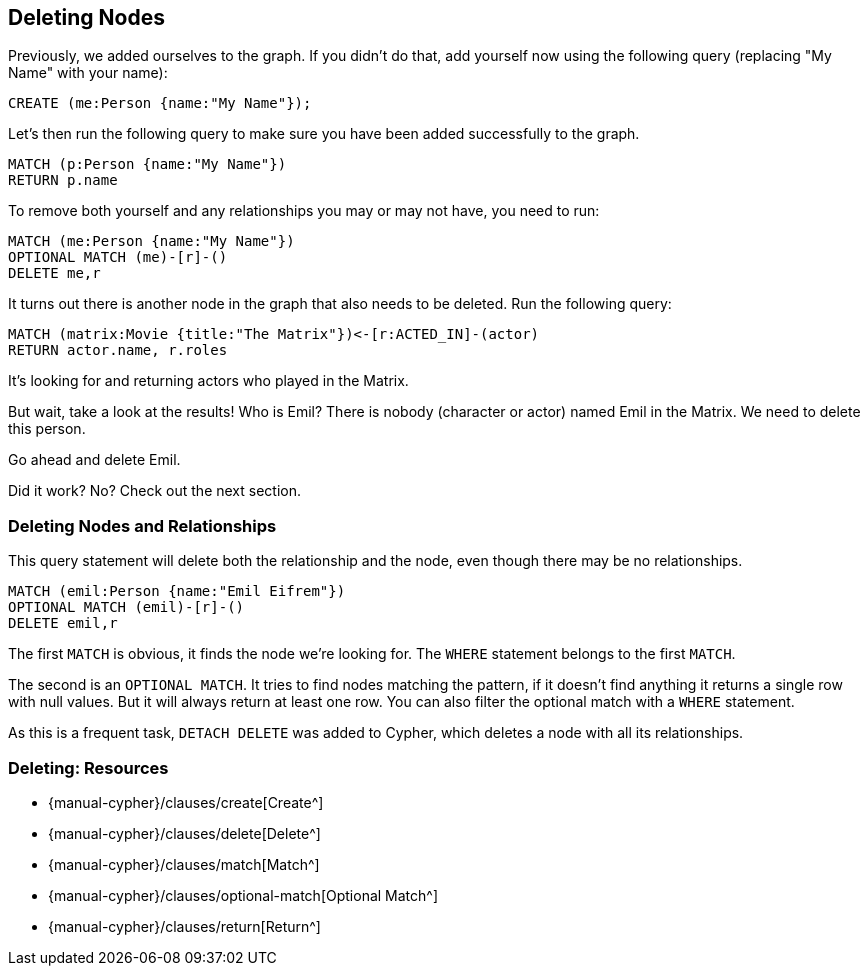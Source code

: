 == Deleting Nodes

ifdef::env-graphgist[]

//hide
//setup
[source, cypher]
----
LOAD CSV WITH HEADERS FROM "https://dl.dropboxusercontent.com/u/14493611/movies_setup.csv" AS row
MERGE (m:Movie {title:row.title}) ON CREATE SET m.tagline = row.tagline,m.released=row.released
MERGE (p:Person {name:row.name}) ON CREATE SET p.born = row.born
FOREACH (_ in CASE row.type WHEN "ACTED_IN" then [1] else [] end |
   MERGE (p)-[r:ACTED_IN]->(m) ON CREATE SET r.roles = split(row.roles,";")[0..-1]
)
FOREACH (_ in CASE row.type WHEN "DIRECTED" then [1] else [] end | MERGE (p)-[:DIRECTED]->(m))
FOREACH (_ in CASE row.type WHEN "PRODUCED" then [1] else [] end | MERGE (p)-[:PRODUCED]->(m))
FOREACH (_ in CASE row.type WHEN "WROTE" then [1] else [] end |    MERGE (p)-[:WROTE]->(m))
FOREACH (_ in CASE row.type WHEN "REVIEWED" then [1] else [] end |    MERGE (p)-[:REVIEWED]->(m))
----

endif::env-graphgist[]

Previously, we added ourselves to the graph.
If you didn't do that, add yourself now using the following query (replacing "My Name" with your name):

[source, cypher]
----
CREATE (me:Person {name:"My Name"});
----
//graph_result

Let's then run the following query to make sure you have been added successfully to the graph.

[source, cypher]
----
MATCH (p:Person {name:"My Name"})
RETURN p.name
----
//graph_result

To remove both yourself and any relationships you may or may not have, you need to run:

[source,cypher]
----
MATCH (me:Person {name:"My Name"})
OPTIONAL MATCH (me)-[r]-()
DELETE me,r
----

It turns out there is another node in the graph that also needs to be deleted.
Run the following query:

[source,cypher]
----
MATCH (matrix:Movie {title:"The Matrix"})<-[r:ACTED_IN]-(actor)
RETURN actor.name, r.roles
----

ifndef::env-graphgist[]
++++
<div id="actorsInTheMatrix"></div>
++++
endif::env-graphgist[]

It's looking for and returning actors who played in the Matrix.

But wait, take a look at the results!
Who is Emil?
There is nobody (character or actor) named Emil in the Matrix.
We need to delete this person.

Go ahead and delete Emil.

ifndef::env-graphgist[]
++++
<div id="deleteEmilFail"></div>
++++
endif::env-graphgist[]

Did it work?
No?
Check out the next section.

=== Deleting Nodes and Relationships

This query statement will delete both the relationship and the node, even though there may be no relationships.

[source,cypher]
----
MATCH (emil:Person {name:"Emil Eifrem"})
OPTIONAL MATCH (emil)-[r]-()
DELETE emil,r
----

The first `MATCH` is obvious, it finds the node we're looking for.
The `WHERE` statement belongs to the first `MATCH`.

The second is an `OPTIONAL MATCH`.
It tries to find nodes matching the pattern, if it doesn't find anything it returns a single row with null values.
But it will always return at least one row.
You can also filter the optional match with a `WHERE` statement.

As this is a frequent task, `DETACH DELETE` was added to Cypher, which deletes a node with all its relationships.

ifndef::env-graphgist[]
++++
<div id="deleteEmil"></div>
++++
endif::env-graphgist[]

ifdef::env-graphgist[]

=== Solution: Delete Emil

[source,cypher]
----
MATCH (emil:Person {name:"Emil Eifrem"})
DETACH DELETE emil
----

//console
endif::env-graphgist[]


=== Deleting: Resources

* {manual-cypher}/clauses/create[Create^]
* {manual-cypher}/clauses/delete[Delete^]
* {manual-cypher}/clauses/match[Match^]
* {manual-cypher}/clauses/optional-match[Optional Match^]
* {manual-cypher}/clauses/return[Return^]
